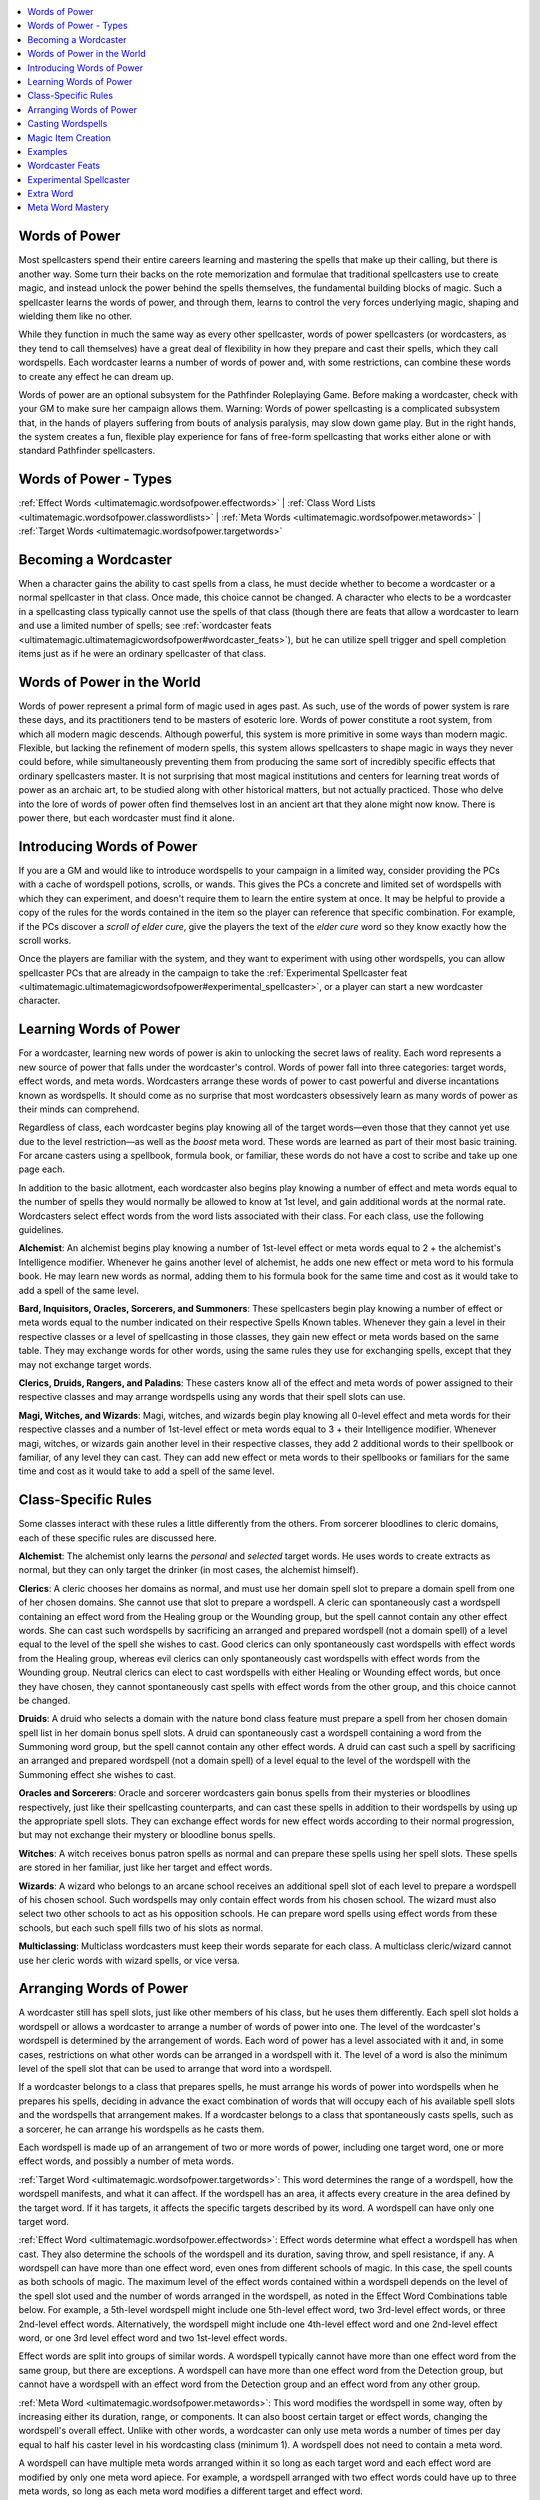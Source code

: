 
.. _`ultimatemagic.ultimatemagicwordsofpower`:

.. contents:: \ 

.. _`ultimatemagic.ultimatemagicwordsofpower#words_of_power`:

Words of Power
***************

Most spellcasters spend their entire careers learning and mastering the spells that make up their calling, but there is another way. Some turn their backs on the rote memorization and formulae that traditional spellcasters use to create magic, and instead unlock the power behind the spells themselves, the fundamental building blocks of magic. Such a spellcaster learns the words of power, and through them, learns to control the very forces underlying magic, shaping and wielding them like no other.

While they function in much the same way as every other spellcaster, words of power spellcasters (or wordcasters, as they tend to call themselves) have a great deal of flexibility in how they prepare and cast their spells, which they call wordspells. Each wordcaster learns a number of words of power and, with some restrictions, can combine these words to create any effect he can dream up.

Words of power are  an optional subsystem for the Pathfinder Roleplaying Game. Before making a wordcaster, check with your GM to make sure her campaign allows them. Warning: Words of power spellcasting is a complicated subsystem that, in the hands of players suffering from bouts of analysis paralysis, may slow down game play. But in the right hands, the system creates a fun, flexible play experience for fans of free-form spellcasting that works either alone or with standard Pathfinder spellcasters.

.. _`ultimatemagic.ultimatemagicwordsofpower#words_of_power__types`:

Words of Power - Types
***********************

:ref:`Effect Words <ultimatemagic.wordsofpower.effectwords>`\  | :ref:`Class Word Lists <ultimatemagic.wordsofpower.classwordlists>`\  | :ref:`Meta Words <ultimatemagic.wordsofpower.metawords>`\  | :ref:`Target Words <ultimatemagic.wordsofpower.targetwords>`

.. _`ultimatemagic.ultimatemagicwordsofpower#becoming_a_wordcaster`:

Becoming a Wordcaster
**********************

When a character gains the ability to cast spells from a class, he must decide whether to become a wordcaster or a normal spellcaster in that class. Once made, this choice cannot be changed. A character who elects to be a wordcaster in a spellcasting class typically cannot use the spells of that class (though there are feats that allow a wordcaster to learn and use a limited number of spells; see :ref:`wordcaster feats <ultimatemagic.ultimatemagicwordsofpower#wordcaster_feats>`\ ), but he can utilize spell trigger and spell completion items just as if he were an ordinary spellcaster of that class.

.. _`ultimatemagic.ultimatemagicwordsofpower#words_of_power_in_the_world`:

Words of Power in the World
****************************

Words of power represent a primal form of magic used in ages past. As such, use of the words of power system is rare these days, and its practitioners tend to be masters of esoteric lore. Words of power constitute a root system, from which all modern magic descends. Although powerful, this system is more primitive in some ways than modern magic. Flexible, but lacking the refinement of modern spells, this system allows spellcasters to shape magic in ways they never could before, while simultaneously preventing them from producing the same sort of incredibly specific effects that ordinary spellcasters master. It is not surprising that most magical institutions and centers for learning treat words of power as an archaic art, to be studied along with other historical matters, but not actually practiced. Those who delve into the lore of words of power often find themselves lost in an ancient art that they alone might now know. There is power there, but each wordcaster must find it alone.

.. _`ultimatemagic.ultimatemagicwordsofpower#introducing_words_of_power`:

Introducing Words of Power
***************************

If you are a GM and would like to introduce wordspells to your campaign in a limited way, consider providing the PCs with a cache of wordspell potions, scrolls, or wands. This gives the PCs a concrete and limited set of wordspells with which they can experiment, and doesn't require them to learn the entire system at once. It may be helpful to provide a copy of the rules for the words contained in the item so the player can reference that specific combination. For example, if the PCs discover a \ *scroll of elder cure*\ , give the players the text of the \ *elder cure*\  word so they know exactly how the scroll works.

Once the players are familiar with the system, and they want to experiment with using other wordspells, you can allow spellcaster PCs that are already in the campaign to take the :ref:`Experimental Spellcaster feat <ultimatemagic.ultimatemagicwordsofpower#experimental_spellcaster>`\ , or a player can start a new wordcaster character.

.. _`ultimatemagic.ultimatemagicwordsofpower#learning_words_of_power`:

Learning Words of Power
************************

For a wordcaster, learning new words of power is akin to unlocking the secret laws of reality. Each word represents a new source of power that falls under the wordcaster's control. Words of power fall into three categories: target words, effect words, and meta words. Wordcasters arrange these words of power to cast powerful and diverse incantations known as wordspells. It should come as no surprise that most wordcasters obsessively learn as many words of power as their minds can comprehend.

Regardless of class, each wordcaster begins play knowing all of the target words—even those that they cannot yet use due to the level restriction—as well as the \ *boost*\  meta word. These words are learned as part of their most basic training. For arcane casters using a spellbook, formula book, or familiar, these words do not have a cost to scribe and take up one page each. 

In addition to the basic allotment, each wordcaster also begins play knowing a number of effect and meta words equal to the number of spells they would normally be allowed to know at 1st level, and gain additional words at the normal rate. Wordcasters select effect words from the word lists associated with their class. For each class, use the following guidelines.

.. _`ultimatemagic.ultimatemagicwordsofpower#alchemist`:

\ **Alchemist**\ : An alchemist begins play knowing a number of 1st-level effect or meta words equal to 2 + the alchemist's Intelligence modifier. Whenever he gains another level of alchemist, he adds one new effect or meta word to his formula book. He may learn new words as normal, adding them to his formula book for the same time and cost as it would take to add a spell of the same level.

.. _`ultimatemagic.ultimatemagicwordsofpower#bard_inquisitors_oracles_sorcerers_and_summoners`:

\ **Bard, Inquisitors, Oracles, Sorcerers, and Summoners**\ : These spellcasters begin play knowing a number of effect or meta words equal to the number indicated on their respective Spells Known tables. Whenever they gain a level in their respective classes or a level of spellcasting in those classes, they gain new effect or meta words based on the same table. They may exchange words for other words, using the same rules they use for exchanging spells, except that they may not exchange target words.

.. _`ultimatemagic.ultimatemagicwordsofpower#clerics_druids_rangers_and_paladins`:

\ **Clerics, Druids, Rangers, and Paladins**\ : These casters know all of the effect and meta words of power assigned to their respective classes and may arrange wordspells using any words that their spell slots can use.

.. _`ultimatemagic.ultimatemagicwordsofpower#magi_witches_and_wizards`:

\ **Magi, Witches, and Wizards**\ : Magi, witches, and wizards begin play knowing all 0-level effect and meta words for their respective classes and a number of 1st-level effect or meta words equal to 3 + their Intelligence modifier. Whenever magi, witches, or wizards gain another level in their respective classes, they add 2 additional words to their spellbook or familiar, of any level they can cast. They can add new effect or meta words to their spellbooks or familiars for the same time and cost as it would take to add a spell of the same level.

.. _`ultimatemagic.ultimatemagicwordsofpower#class_specific_rules`:

Class-Specific Rules
*********************

Some classes interact with these rules a little differently from the others. From sorcerer bloodlines to cleric domains, each of these specific rules are discussed here.

\ **Alchemist**\ : The alchemist only learns the \ *personal*\  and \ *selected*\  target words. He uses words to create extracts as normal, but they can only target the drinker (in most cases, the alchemist himself).

.. _`ultimatemagic.ultimatemagicwordsofpower#clerics`:

\ **Clerics**\ : A cleric chooses her domains as normal, and must use her domain spell slot to prepare a domain spell from one of her chosen domains. She cannot use that slot to prepare a wordspell. A cleric can spontaneously cast a wordspell containing an effect word from the Healing group or the Wounding group, but the spell cannot contain any other effect words. She can cast such wordspells by sacrificing an arranged and prepared wordspell (not a domain spell) of a level equal to the level of the spell she wishes to cast. Good clerics can only spontaneously cast wordspells with effect words from the Healing group, whereas evil clerics can only spontaneously cast wordspells with effect words from the Wounding group. Neutral clerics can elect to cast wordspells with either Healing or Wounding effect words, but once they have chosen, they cannot spontaneously cast spells with effect words from the other group, and this choice cannot be changed.

.. _`ultimatemagic.ultimatemagicwordsofpower#druids`:

\ **Druids**\ : A druid who selects a domain with the nature bond class feature must prepare a spell from her chosen domain spell list in her domain bonus spell slots. A druid can spontaneously cast a wordspell containing a word from the Summoning word group, but the spell cannot contain any other effect words. A druid can cast such a spell by sacrificing an arranged and prepared wordspell (not a domain spell) of a level equal to the level of the wordspell with the Summoning effect she wishes to cast.

.. _`ultimatemagic.ultimatemagicwordsofpower#oracles_and_sorcerers`:

\ **Oracles and Sorcerers**\ : Oracle and sorcerer wordcasters gain bonus spells from their mysteries or bloodlines respectively, just like their spellcasting counterparts, and can cast these spells in addition to their wordspells by using up the appropriate spell slots. They can exchange effect words for new effect words according to their normal progression, but may not exchange their mystery or bloodline bonus spells.

.. _`ultimatemagic.ultimatemagicwordsofpower#witches`:

\ **Witches**\ : A witch receives bonus patron spells as normal and can prepare these spells using her spell slots. These spells are stored in her familiar, just like her target and effect words.

.. _`ultimatemagic.ultimatemagicwordsofpower#wizards`:

\ **Wizards**\ : A wizard who belongs to an arcane school receives an additional spell slot of each level to prepare a wordspell of his chosen school. Such wordspells may only contain effect words from his chosen school. The wizard must also select two other schools to act as his opposition schools. He can prepare word spells using effect words from these schools, but each such spell fills two of his slots as normal.

.. _`ultimatemagic.ultimatemagicwordsofpower#multiclassing`:

\ **Multiclassing**\ : Multiclass wordcasters must keep their words separate for each class. A multiclass cleric/wizard cannot use her cleric words with wizard spells, or vice versa.

.. _`ultimatemagic.ultimatemagicwordsofpower#arranging_words_of_power`:

Arranging Words of Power
*************************

A wordcaster still has spell slots, just like other members of his class, but he uses them differently. Each spell slot holds a wordspell or allows a wordcaster to arrange a number of words of power into one. The level of the wordcaster's wordspell is determined by the arrangement of words. Each word of power has a level associated with it and, in some cases, restrictions on what other words can be arranged in a wordspell with it. The level of a word is also the minimum level of the spell slot that can be used to arrange that word into a wordspell.

If a wordcaster belongs to a class that prepares spells, he must arrange his words of power into wordspells when he prepares his spells, deciding in advance the exact combination of words that will occupy each of his available spell slots and the wordspells that arrangement makes. If a wordcaster belongs to a class that spontaneously casts spells, such as a sorcerer, he can arrange his wordspells as he casts them.

Each wordspell is made up of an arrangement of two or more words of power, including one target word, one or more effect words, and possibly a number of meta words. 

.. _`ultimatemagic.ultimatemagicwordsofpower#target_word`:

:ref:`Target Word <ultimatemagic.wordsofpower.targetwords>`\ : This word determines the range of a wordspell, how the wordspell manifests, and what it can affect. If the wordspell has an area, it affects every creature in the area defined by the target word. If it has targets, it affects the specific targets described by its word. A wordspell can have only one target word.

.. _`ultimatemagic.ultimatemagicwordsofpower#effect_word`:

:ref:`Effect Word <ultimatemagic.wordsofpower.effectwords>`\ : Effect words determine what effect a wordspell has when cast. They also determine the schools of the wordspell and its duration, saving throw, and spell resistance, if any. A wordspell can have more than one effect word, even ones from different schools of magic. In this case, the spell counts as both schools of magic. The maximum level of the effect words contained within a wordspell depends on the level of the spell slot used and the number of words arranged in the wordspell, as noted in the Effect Word Combinations table below. For example, a 5th-level wordspell might include one 5th-level effect word, two 3rd-level effect words, or three 2nd-level effect words. Alternatively, the wordspell might include one 4th-level effect word and one 2nd-level effect word, or one 3rd level effect word and two 1st-level effect words.

Effect words are split into groups of similar words. A wordspell typically cannot have more than one effect word from the same group, but there are exceptions. A wordspell can have more than one effect word from the Detection group, but cannot have a wordspell with an effect word from the Detection group and an effect word from any other group. 

.. _`ultimatemagic.ultimatemagicwordsofpower#meta_word`:

:ref:`Meta Word <ultimatemagic.wordsofpower.metawords>`\ : This word modifies the wordspell in some way, often by increasing either its duration, range, or components. It can also boost certain target or effect words, changing the wordspell's overall effect. Unlike with other words, a wordcaster can only use meta words a number of times per day equal to half his caster level in his wordcasting class (minimum 1). A wordspell does not need to contain a meta word.

A wordspell can have multiple meta words arranged within it so long as each target word and each effect word are modified by only one meta word apiece. For example, a wordspell arranged with two effect words could have up to three meta words, so long as each meta word modifies a different target and effect word. 

.. list-table:: Table: Effect Word Combinations
   :header-rows: 1
   :class: contrast-reading-table
   :widths: auto

   * - Word Level
     - One Effect Word
     - Two Effect Words
     - Three Effect Words
   * - 0
     - 0
     - —
     - —
   * - 1st
     - 1
     - —
     - —
   * - 2nd
     - 2
     - 0/0
     - —
   * - 3rd
     - 3
     - 1/1 or 2/0
     - 0/0/0
   * - 4th
     - 4
     - 2/2 or 3/1
     - 1/1/1 or 2/0/0
   * - 5th
     - 5
     - 3/3 or 4/2
     - 2/2/2 or 3/1/1
   * - 6th
     - 6
     - 4/4 or 5/3
     - 3/3/3 or 4/2/2
   * - 7th
     - 7
     - 5/5 or 6/4
     - 4/4/4 or 5/3/3
   * - 8th
     - 8
     - 6/6 or 7/5
     - 5/5/5 or 6/4/4
   * - 9th
     - 9
     - 7/7 or 8/5
     - 6/6/6 or 7/5/5

.. _`ultimatemagic.ultimatemagicwordsofpower#casting_wordspells`:

Casting Wordspells
*******************

Casting a wordspell is similar to casting a standard spell. Each wordspell is assumed to have a material, somatic, and verbal component. Divine casters using this system must provide a divine focus instead of a material component. Unless otherwise noted, the material component can easily be found in a spell component pouch.

Wordspells take one standard action to cast and provoke attacks of opportunity as normal unless the caster casts the wordspell defensively. The DC for casting a wordspell defensively is the same as it is for a spell of the same level.

The DC for any saving throw called for by the wordspell is calculated the same way as for any other spell of that level. A wordcaster uses the same ability score to determine her wordspell DC as an ordinary spellcaster of her class.

Casting a wordspell is almost exactly the same as casting an ordinary spell. A wordspell can be dispelled and disrupted, and casting one provokes attacks of opportunity, just like any other spell, unless the wordcaster casts the wordspell on the defensive, which also requires a concentration check as normal. 

There are two major differences to casting a wordspell: counterspelling and schools.

.. _`ultimatemagic.ultimatemagicwordsofpower#counterspelling_wordspells`:

\ **Counterspelling Wordspells**\ : If a wordcaster is attempting to counter another wordspell, she can make a :ref:`Spellcraft <corerulebook.skills.spellcraft#spellcraft>`\  skill check as normal to identify the wordspell as it is being cast and then cast an identical wordspell to counter it. This means that the opposing wordcaster must know all of the effect words of the wordspell and either have an identical wordspell prepared or have an available spell slot of an equal or higher level. If the wordspell contains multiple effect words, but the opposing caster only knows one of the words (or only has a wordspell with one of the effect words prepared), that caster can still attempt to counter the wordspell, but this functions as if using :ref:`dispel magic <corerulebook.spells.dispelmagic#dispel_magic>`\  and does not come with the guarantee of success. The opposing caster must make a dispel check to counter the wordspell. She must still expend a spell of the same or higher level containing at least one word of the wordspell to be countered.

If a wordcaster is attempting to counter the spell of a normal spellcaster, she must make a :ref:`Spellcraft <corerulebook.skills.spellcraft#spellcraft>`\  skill check to identify the school of the spell being cast. She can then counter that spell using any wordspell so long as it is of an equal or higher level than the spell being cast and contains at least one effect word of the same school as the spell. This works like a :ref:`dispel magic <corerulebook.spells.dispelmagic#dispel_magic>`\  counterspell attempt, and the wordcaster must make a dispel check to counter the spell. If a spellcaster attempts to counter a wordspell, she must use a spell of an equal or higher level that is of the same school as one or more of the effect words in the wordspell being cast. This too works like a :ref:`dispel magic <corerulebook.spells.dispelmagic#dispel_magic>`\  counterspell attempt, and the spellcaster must make a dispel check to counter the wordspell.

.. _`ultimatemagic.ultimatemagicwordsofpower#wordspell_schools`:

\ **Wordspell Schools**\ : If a wordspell has more than one effect word, it can belong to more than one school, although it never benefits from effects based on school (such as :ref:`Spell Focus <corerulebook.feats#spell_focus>`\ ) more than once. It can take penalties based on school more than once; for example, if a target has a bonus on saving throws against necromancy and illusion spells, that character would add both bonuses on the saving throw if the wordspell is of both schools.

.. _`ultimatemagic.ultimatemagicwordsofpower#wordspell_saving_throws`:

\ **Wordspell Saving Throws**\ : The type of saving throw for a wordspell is determined by the highest-level effect word used that allows a saving throw. If the save is successful, it applies to both effect words, but the result for each word can vary based on the individual word. If the save fails, the target takes the full effect of both effect words. The save DC is equal to 10 + the wordspell's level (not the effect word's level) + the wordcaster's spellcasting ability score modifier (Intelligence for wizards; Wisdom for clerics, druids, and rangers; and Charisma for bards, paladins, and sorcerers). For example, if a 5th-level wordspell contains a 2nd-level effect word that allows a Reflex save for half and a 4th-level effect word that allows a Will save to negate, targets of the wordspell make a Will save with a DC of 15 + the caster's ability score modifier. If the save is successful, the target takes half the normal effect from the 2nd-level word and negates the 4th-level word. If the save fails, the target takes the full effect of both effect words.

.. _`ultimatemagic.ultimatemagicwordsofpower#wordspells_and_spell_resistance`:

\ **Wordspells and Spell Resistance**\ : If the wordspell uses more than one effect word, and any of those words allow spell resistance, the resistance applies to all of the effect words of the wordspell. A wordspell only ignores spell resistance if all effect words ignore spell resistance.

.. _`ultimatemagic.ultimatemagicwordsofpower#multiple_effect_words_and_damage`:

\ **Multiple Effect Words and Damage**\ : If more than one effect word causes the wordspell to deal damage, the total number of dice of damage the wordspell can deal can be no greater than the wordspell's caster level. The caster can decide which dice belong to which effect word, in any combination, so long as the total number does not exceed his wordcaster level and the number of dice allocated to a specific effect word does not exceed its maximum.

.. _`ultimatemagic.ultimatemagicwordsofpower#multiple_effect_words_and_duration`:

\ **Multiple Effect Words and Duration**\ : If a wordspell has more than one effect word, the shortest of all the effect words' durations is used for all of the effect words.

.. _`ultimatemagic.ultimatemagicwordsofpower#magic_item_creation`:

Magic Item Creation
********************

It is possible to create magic items using the words of power system, but since the caster meets none of the spell prerequisites, this process is more difficult than the standard method of magic item creation. To avoid all of the penalties associated with not knowing the proper spells, a wordcaster must sacrifice a spell slot of the matching level for each spell required by the item as part of its construction requirements, just as if he were preparing the proper spells. The spells needed must appear on his class's spell list. Finally, the DC of the check needed to create the item increases by +2 for each spell listed in the requirements that the wordcaster must substitute in this way. 

A wordcaster can create potions, scrolls, and wands using wordspells. Potions follow the normal rules for potions and cannot contain a wordspell higher than 3rd level. The wordspell must use the \ *selected*\  target word—it targets the drinker of the potion. Potions cannot use meta words. 

Wands cannot contain wordspells higher than 4th level. Scrolls can hold wordspells of any level. Note that scrolls and wands cannot use meta words other than \ *boost*\ , and can only use \ *boost*\  if it increases the level of the effect words in the wordspell. 

.. _`ultimatemagic.ultimatemagicwordsofpower#examples`:

Examples
*********

To help explain these rules, the following section includes a number of sample wordspells that could be created using the words of power system.

\ **Burst Fire Blast (magus 3, sorcerer/wizard 3)**\ : This simple wordspell does 1d6 points of fire damage per caster level (maximum 10d6) to anything caught in a 10-foot-radius burst. If the wordcaster boosts the target word, this wordspell more closely resembles :ref:`fireball <corerulebook.spells.fireball#fireball>`\ , dealing damage in a 20-foot-radius burst. The targets receive a Reflex saving throw to halve the damage.

\ **Selected Ice Blast Life Leech (magus 6, sorcerer/wizard 6, witch 6)**\ : This wordspell causes the target to take 10d6 points of cold damage and 1d4 temporary negative levels, and to become entangled for 1d4 rounds. The target receives either a Fortitude save or a Reflex save, chosen by the caster. If the save is successful, the target takes half the cold damage, takes no negative levels, and is not entangled. A sorcerer, witch, or wizard can boost the target word to make this spell affect multiple targets, but doing so increases the spell's overall level to 9th.

\ **Selected Alignment Shield Enhance Form Grave Bane (cleric 6)**\ : This wordspell grants the target a number of bonuses. First, it grants the target a +2 bonus to AC and on saving throws when it is attacked by creatures of one alignment type (chosen by the wordcaster). The wordspell also grants a +4 enhancement bonus to Strength, Dexterity, or Constitution (chosen by the wordcaster). Finally, the wordspell grants an additional +4 sacred bonus on saving throws made against death spells and death magic effects; the subject cannot gain negative levels while this wordspell is in effect, and the target is automatically stabilized if brought below 0 hit points. All of these effects last for 1 round per level, as that is the duration of the effect word with the shortest duration. Note that alignment shield is only 1st level, and could be replaced with a 2nd-level effect word without changing the overall level of the spell.

.. _`ultimatemagic.ultimatemagicwordsofpower#wordcaster_feats`:

Wordcaster Feats
*****************

Metamagic feats, such as :ref:`Empower Spell <corerulebook.feats#empower_spell>`\  and :ref:`Quicken Spell <corerulebook.feats#quicken_spell>`\ , work on wordspells just like they would on ordinary spells. The increase to the spell's level means that the spell uses up a higher-level spell slot, but retains the word arrangement of the affected spell. For example, a 3rd-level wordspell modified by the :ref:`Empower Spell <corerulebook.feats#empower_spell>`\  feat would use up a 5th-level spell slot, but could not contain words with a level higher than 3rd.

In addition, wordcasters can take the following feats to augment their casting capabilities.

.. _`ultimatemagic.ultimatemagicwordsofpower#experimental_spellcaster`:

Experimental Spellcaster
*************************

Despite casting spells, you dabble in the art of wordcasting.

\ **Prerequisites**\ : Ability to cast spells.

\ **Benefit**\ : Select one class that grants you the ability to cast spells. You can now use the slots from that class to cast a limited number of words of power spells. Add all of the target words to your spell list and your spellbook, familiar, or list of spells known. In addition, add the \ *boost*\  meta word and one effect word of any level you can cast in the chosen class. 

\ **Special**\ : You can take this feat multiple times. Each additional time you select this feat, add two effect or meta words to your spellbook, familiar, or list of spells known.

.. _`ultimatemagic.ultimatemagicwordsofpower#extra_word`:

Extra Word
***********

You have uncovered a new word of power.

\ **Prerequisites**\ : Caster level 1st, ability to cast wordspells, see Special.

\ **Benefit**\ : Add one effect word from your class's word list to your list of words known. This is in addition to the number of words normally gained at each level in your class. You may instead add two words from your class's word list to your list of words known, but both of these words must be at least one level lower than the highest-level wordspell you can cast in that class. Once made, these choices cannot be changed.

\ **Special**\ : You can only take this feat if you possess levels in a class whose spellcasting relies on a limited list of words known, such as the bard, oracle, or sorcerer. You can take this feat multiple times.

.. _`ultimatemagic.ultimatemagicwordsofpower#meta_word_mastery`:

Meta Word Mastery
******************

You are skilled at using meta words to enhance your wordcasting ability.

\ **Prerequisites**\ : Ability to cast wordspells.

\ **Benefit**\ : You can use meta words three additional times per day. In addition, select one additional meta word and add it to your spellbook, familiar, or list of words known.

